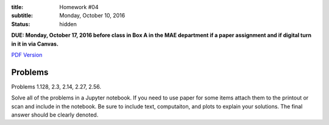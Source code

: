 :title: Homework #04
:subtitle: Monday, October 10, 2016
:status: hidden

**DUE: Monday, October 17, 2016 before class in Box A in the MAE department if a paper assignment and
if digital turn in it in via Canvas.**

`PDF Version <{attach}/materials/hw-04.pdf>`_

Problems
========

Problems 1.128, 2.3, 2.14, 2.27, 2.56.

Solve all of the problems in a Jupyter notebook. If you need to use paper for
some items attach them to the printout or scan and include in the notebook. Be
sure to include text, computaiton, and plots to explain your solutions. The
final answer should be clearly denoted.
